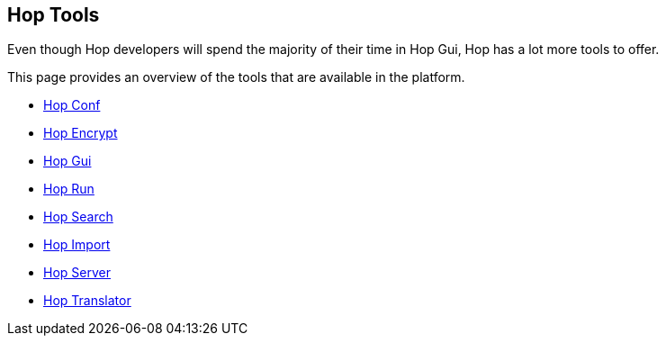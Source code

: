 ////
Licensed to the Apache Software Foundation (ASF) under one
or more contributor license agreements.  See the NOTICE file
distributed with this work for additional information
regarding copyright ownership.  The ASF licenses this file
to you under the Apache License, Version 2.0 (the
"License"); you may not use this file except in compliance
with the License.  You may obtain a copy of the License at
  http://www.apache.org/licenses/LICENSE-2.0
Unless required by applicable law or agreed to in writing,
software distributed under the License is distributed on an
"AS IS" BASIS, WITHOUT WARRANTIES OR CONDITIONS OF ANY
KIND, either express or implied.  See the License for the
specific language governing permissions and limitations
under the License.
////
:description: Even though Hop developers will spend the majority of their time in Hop Gui, Hop has a lot more tools to offer. This page provides an overview of the tools that are available in the platform.
== Hop Tools

Even though Hop developers will spend the majority of their time in Hop Gui, Hop has a lot more tools to offer.

This page provides an overview of the tools that are available in the platform.

* xref:hop-tools/hop-conf/hop-conf.adoc[Hop Conf]
* xref:hop-tools/hop-encrypt.adoc[Hop Encrypt]
* xref:hop-tools/hop-gui.adoc[Hop Gui]
* xref:hop-run/index.adoc[Hop Run]
* xref:hop-tools/hop-search.adoc[Hop Search]
* xref:hop-tools/hop-import.adoc[Hop Import]
* xref:hop-server/index.adoc[Hop Server]
* https://hop.apache.org/community/contribution-guides/translation-contribution-guide/[Hop Translator]